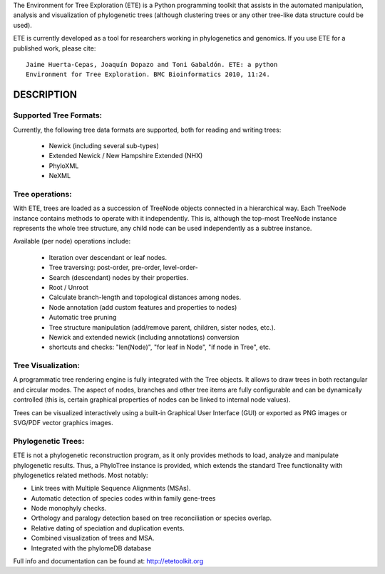 The Environment for Tree Exploration (ETE) is a Python programming
toolkit that assists in the automated manipulation, analysis and
visualization of phylogenetic trees (although clustering trees or any
other tree-like data structure could be used). 

ETE is currently developed as a tool for researchers working in
phylogenetics and genomics. If you use ETE for a published work,
please cite:

::

  Jaime Huerta-Cepas, Joaquín Dopazo and Toni Gabaldón. ETE: a python
  Environment for Tree Exploration. BMC Bioinformatics 2010, 11:24.

DESCRIPTION
****************

Supported Tree Formats:
========================

Currently, the following tree data formats are supported, both for
reading and writing trees:

 - Newick (including several sub-types)
 - Extended Newick / New Hampshire Extended (NHX) 
 - PhyloXML
 - NeXML

Tree operations: 
================

With ETE, trees are loaded as a succession of TreeNode objects
connected in a hierarchical way. Each TreeNode instance contains
methods to operate with it independently. This is, although the
top-most TreeNode instance represents the whole tree structure, any
child node can be used independently as a subtree instance.

Available (per node) operations include:

 - Iteration over descendant or leaf nodes.
 - Tree traversing: post-order, pre-order, level-order-
 - Search (descendant) nodes by their properties.
 - Root / Unroot
 - Calculate branch-length and topological distances among nodes.
 - Node annotation (add custom features and properties to nodes)
 - Automatic tree pruning 
 - Tree structure manipulation (add/remove parent, children, sister
   nodes, etc.).
 - Newick and extended newick (including annotations) conversion
 - shortcuts and checks: "len(Node)", "for leaf in Node", "if node in
   Tree", etc. 


Tree Visualization:
===================

A programmatic tree rendering engine is fully integrated with the Tree
objects. It allows to draw trees in both rectangular and circular
modes. The aspect of nodes, branches and other tree items are fully
configurable and can be dynamically controlled (this is, certain
graphical properties of nodes can be linked to internal node values).

Trees can be visualized interactively using a built-in Graphical User
Interface (GUI) or exported as PNG images or SVG/PDF vector graphics
images.


Phylogenetic Trees: 
===================

ETE is not a phylogenetic reconstruction program, as it only provides
methods to load, analyze and manipulate phylogenetic results. Thus, a
PhyloTree instance is provided, which extends the standard Tree
functionality with phylogenetics related methods. Most notably:

- Link trees with Multiple Sequence Alignments (MSAs).
- Automatic detection of species codes within family gene-trees
- Node monophyly checks.
- Orthology and paralogy detection based on tree reconciliation or
  species overlap.
- Relative dating of speciation and duplication events. 
- Combined visualization of trees and MSA.
- Integrated with the phylomeDB database

Full info and documentation can be found at: http://etetoolkit.org


